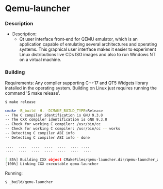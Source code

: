 * Qemu-launcher 
*** Description 

 + Description:
   + Qt user interface front-end for QEMU emulator, which is an
     application capable of emulating several architectures and
     operating systems. This graphical user interface makes it easier
     to experiment Linux distributions live CDs ISO images and also to
     run Windows NT on a virtual machine.  


[[file:images/screenshot.png][file:images/screenshot.png]]
  
*** Building 

Requirements: Any compiler supporting C++17 and QT5 Widgets library
installed in the operating system. Building on Linux just requires
running the command '$ make release'. 

#+BEGIN_SRC sh
    $ make release

    cmake -B_build -H. -DCMAKE_BUILD_TYPE=Release
    -- The C compiler identification is GNU 9.3.0
    -- The CXX compiler identification is GNU 9.3.0
    -- Check for working C compiler: /usr/bin/cc
    -- Check for working C compiler: /usr/bin/cc -- works
    -- Detecting C compiler ABI info
    -- Detecting C compiler ABI info - done

    ....  ....  ....  ....  ....  .... .... 
    ....  ....  ....  ....  ....  ....  .... 

    [ 85%] Building CXX object CMakeFiles/qemu-launcher.dir/qemu-launcher_autogen/EWIEGA46WW/qrc_resources.cpp.o
    [100%] Linking CXX executable qemu-launcher

#+END_SRC

Running: 

#+BEGIN_SRC sh
   $ _build/qemu-launcher
#+END_SRC










